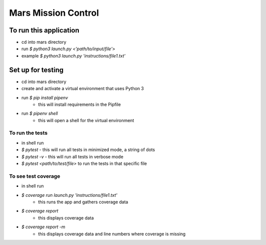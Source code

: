 Mars Mission Control
####################

To run this application
=======================
* cd into mars directory
* run `$ python3 launch.py <'path/to/input/file'>`
* example `$ python3 launch.py 'instructions/file1.txt'`


Set up for testing
==================
* cd into mars directory
* create and activate a virtual environment that uses Python 3
* run `$ pip install pipenv`
   * this will install requirements in the Pipfile
* run `$ pipenv shell`
   * this will open a shell for the virtual environment

To run the tests
----------------
* in shell run
* `$ pytest` - this will run all tests in minimized mode, a string of dots
* `$ pytest -v` - this will run all tests in verbose mode
* `$ pytest <path/to/test/file>` to run the tests in that specific file

To see test coverage
--------------------
* in shell run
* `$ coverage run launch.py 'instructions/file1.txt'`
   * this runs the app and gathers coverage data
* `$ coverage report`
   * this displays coverage data
* `$ coverage report -m`
   * this displays coverage data and line numbers where coverage is missing



